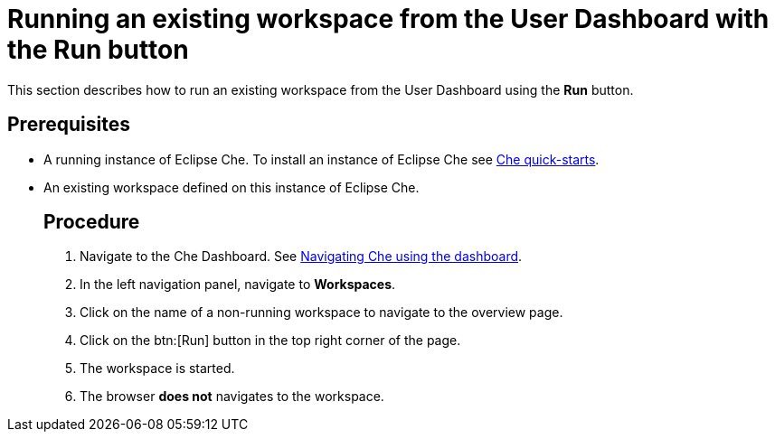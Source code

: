 [id="running-an-existing-workspace-from-the-user-dashboard-with-the-run-button_{context}"]
= Running an existing workspace from the User Dashboard with the Run button

This section describes how to run an existing workspace from the User Dashboard using the *Run* button.

[discrete]
== Prerequisites

* A running instance of Eclipse Che. To install an instance of Eclipse Che see link:{site-baseurl}che-7/che-quick-starts/[Che quick-starts].

* An existing workspace defined on this instance of Eclipse Che. 
[discrete]
== Procedure

. Navigate to the Che Dashboard. See link:{site-baseurl}che-7/navigating-che-using-the-dashboard/[Navigating Che using the dashboard].

. In the left navigation panel, navigate to  *Workspaces*.

. Click on the name of a non-running workspace to navigate to the overview page.

. Click on the btn:[Run] button in the top right corner of the page.

. The workspace is started.

. The browser *does not* navigates to the workspace.
